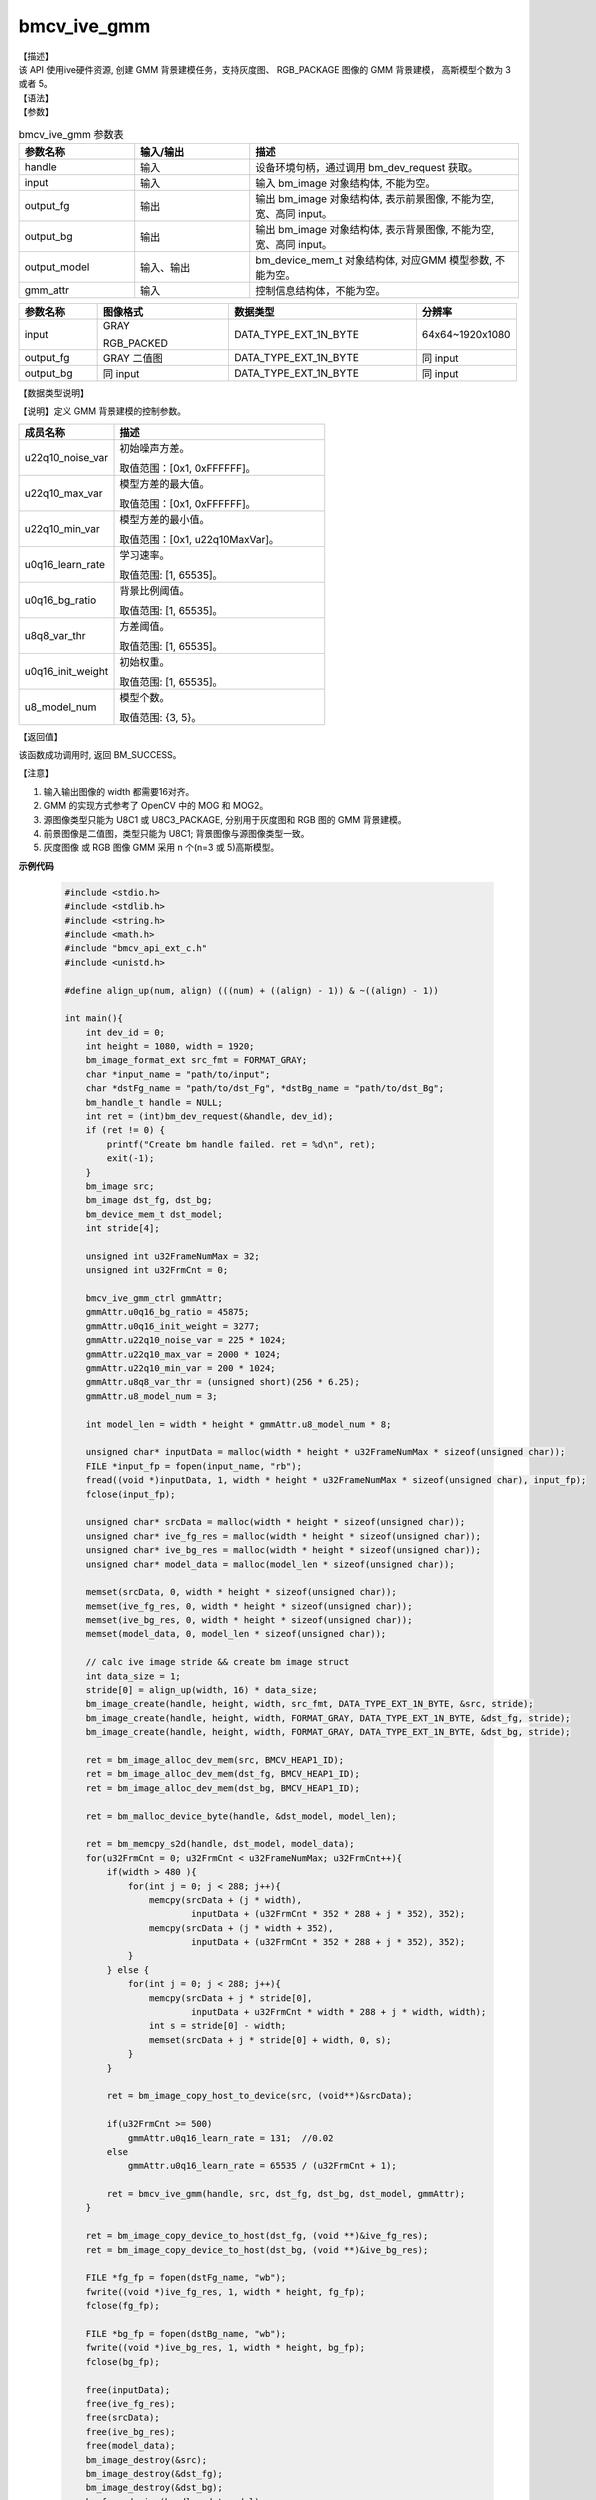 bmcv_ive_gmm
------------------------------

| 【描述】

| 该 API 使用ive硬件资源, 创建 GMM 背景建模任务，支持灰度图、 RGB_PACKAGE 图像的 GMM 背景建模， 高斯模型个数为 3 或者 5。

| 【语法】

.. code-block:: c++
    :linenos:
    :lineno-start: 1
    :force:

    bm_status_t bmcv_ive_gmm(
        bm_handle_t         handle,
        bm_image            input,
        bm_image            output_fg,
        bm_image            output_bg,
        bm_device_mem_t     output_model,
        bmcv_ive_gmm_ctrl   gmm_attr);

| 【参数】

.. list-table:: bmcv_ive_gmm 参数表
    :widths: 15 15 35

    * - **参数名称**
      - **输入/输出**
      - **描述**
    * - handle
      - 输入
      - 设备环境句柄，通过调用 bm_dev_request 获取。
    * - \input
      - 输入
      - 输入 bm_image 对象结构体, 不能为空。
    * - \output_fg
      - 输出
      - 输出 bm_image 对象结构体, 表示前景图像, 不能为空, 宽、高同 input。
    * - \output_bg
      - 输出
      - 输出 bm_image 对象结构体, 表示背景图像, 不能为空, 宽、高同 input。
    * - \output_model
      - 输入、输出
      - bm_device_mem_t 对象结构体, 对应GMM 模型参数, 不能为空。
    * - gmm_attr
      - 输入
      - 控制信息结构体，不能为空。

.. list-table::
    :widths: 25 42 60 32

    * - **参数名称**
      - **图像格式**
      - **数据类型**
      - **分辨率**
    * - input
      - GRAY

        RGB_PACKED
      - DATA_TYPE_EXT_1N_BYTE
      - 64x64~1920x1080
    * - output_fg
      - GRAY 二值图
      - DATA_TYPE_EXT_1N_BYTE
      - 同 input
    * - output_bg
      - 同 input
      - DATA_TYPE_EXT_1N_BYTE
      - 同 input

| 【数据类型说明】

【说明】定义 GMM 背景建模的控制参数。

.. code-block:: c++
    :linenos:
    :lineno-start: 1
    :force:

    typedef struct bmcv_ive_gmm_ctrl_s{
        unsigned int u22q10_noise_var;
        unsigned int u22q10_max_var;
        unsigned int u22q10_min_var;
        unsigned short u0q16_learn_rate;
        unsigned short u0q16_bg_ratio;
        unsigned short u8q8_var_thr;
        unsigned short u0q16_init_weight;
        unsigned char u8_model_num;
    } bmcv_ive_gmm_ctrl;

.. list-table::
    :widths: 45 100

    * - **成员名称**
      - **描述**
    * - u22q10_noise_var
      - 初始噪声方差。

        取值范围：[0x1, 0xFFFFFF]。
    * - u22q10_max_var
      - 模型方差的最大值。

        取值范围：[0x1, 0xFFFFFF]。
    * - u22q10_min_var
      - 模型方差的最小值。

        取值范围：[0x1, u22q10MaxVar]。
    * - u0q16_learn_rate
      - 学习速率。

        取值范围: [1, 65535]。
    * - u0q16_bg_ratio
      - 背景比例阈值。

        取值范围: [1, 65535]。
    * - u8q8_var_thr
      - 方差阈值。

        取值范围: [1, 65535]。
    * - u0q16_init_weight
      - 初始权重。

        取值范围: [1, 65535]。
    * - u8_model_num
      - 模型个数。

        取值范围: {3, 5}。

| 【返回值】

该函数成功调用时, 返回 BM_SUCCESS。

| 【注意】

1. 输入输出图像的 width 都需要16对齐。

2. GMM 的实现方式参考了 OpenCV 中的 MOG 和 MOG2。

3. 源图像类型只能为 U8C1 或 U8C3_PACKAGE, 分别用于灰度图和 RGB 图的 GMM 背景建模。

4. 前景图像是二值图，类型只能为 U8C1; 背景图像与源图像类型一致。

5. 灰度图像 或 RGB 图像 GMM 采用 n 个(n=3 或 5)高斯模型。


**示例代码**

    .. code-block:: c

      #include <stdio.h>
      #include <stdlib.h>
      #include <string.h>
      #include <math.h>
      #include "bmcv_api_ext_c.h"
      #include <unistd.h>

      #define align_up(num, align) (((num) + ((align) - 1)) & ~((align) - 1))

      int main(){
          int dev_id = 0;
          int height = 1080, width = 1920;
          bm_image_format_ext src_fmt = FORMAT_GRAY;
          char *input_name = "path/to/input";
          char *dstFg_name = "path/to/dst_Fg", *dstBg_name = "path/to/dst_Bg";
          bm_handle_t handle = NULL;
          int ret = (int)bm_dev_request(&handle, dev_id);
          if (ret != 0) {
              printf("Create bm handle failed. ret = %d\n", ret);
              exit(-1);
          }
          bm_image src;
          bm_image dst_fg, dst_bg;
          bm_device_mem_t dst_model;
          int stride[4];

          unsigned int u32FrameNumMax = 32;
          unsigned int u32FrmCnt = 0;

          bmcv_ive_gmm_ctrl gmmAttr;
          gmmAttr.u0q16_bg_ratio = 45875;
          gmmAttr.u0q16_init_weight = 3277;
          gmmAttr.u22q10_noise_var = 225 * 1024;
          gmmAttr.u22q10_max_var = 2000 * 1024;
          gmmAttr.u22q10_min_var = 200 * 1024;
          gmmAttr.u8q8_var_thr = (unsigned short)(256 * 6.25);
          gmmAttr.u8_model_num = 3;

          int model_len = width * height * gmmAttr.u8_model_num * 8;

          unsigned char* inputData = malloc(width * height * u32FrameNumMax * sizeof(unsigned char));
          FILE *input_fp = fopen(input_name, "rb");
          fread((void *)inputData, 1, width * height * u32FrameNumMax * sizeof(unsigned char), input_fp);
          fclose(input_fp);

          unsigned char* srcData = malloc(width * height * sizeof(unsigned char));
          unsigned char* ive_fg_res = malloc(width * height * sizeof(unsigned char));
          unsigned char* ive_bg_res = malloc(width * height * sizeof(unsigned char));
          unsigned char* model_data = malloc(model_len * sizeof(unsigned char));

          memset(srcData, 0, width * height * sizeof(unsigned char));
          memset(ive_fg_res, 0, width * height * sizeof(unsigned char));
          memset(ive_bg_res, 0, width * height * sizeof(unsigned char));
          memset(model_data, 0, model_len * sizeof(unsigned char));

          // calc ive image stride && create bm image struct
          int data_size = 1;
          stride[0] = align_up(width, 16) * data_size;
          bm_image_create(handle, height, width, src_fmt, DATA_TYPE_EXT_1N_BYTE, &src, stride);
          bm_image_create(handle, height, width, FORMAT_GRAY, DATA_TYPE_EXT_1N_BYTE, &dst_fg, stride);
          bm_image_create(handle, height, width, FORMAT_GRAY, DATA_TYPE_EXT_1N_BYTE, &dst_bg, stride);

          ret = bm_image_alloc_dev_mem(src, BMCV_HEAP1_ID);
          ret = bm_image_alloc_dev_mem(dst_fg, BMCV_HEAP1_ID);
          ret = bm_image_alloc_dev_mem(dst_bg, BMCV_HEAP1_ID);

          ret = bm_malloc_device_byte(handle, &dst_model, model_len);

          ret = bm_memcpy_s2d(handle, dst_model, model_data);
          for(u32FrmCnt = 0; u32FrmCnt < u32FrameNumMax; u32FrmCnt++){
              if(width > 480 ){
                  for(int j = 0; j < 288; j++){
                      memcpy(srcData + (j * width),
                              inputData + (u32FrmCnt * 352 * 288 + j * 352), 352);
                      memcpy(srcData + (j * width + 352),
                              inputData + (u32FrmCnt * 352 * 288 + j * 352), 352);
                  }
              } else {
                  for(int j = 0; j < 288; j++){
                      memcpy(srcData + j * stride[0],
                              inputData + u32FrmCnt * width * 288 + j * width, width);
                      int s = stride[0] - width;
                      memset(srcData + j * stride[0] + width, 0, s);
                  }
              }

              ret = bm_image_copy_host_to_device(src, (void**)&srcData);

              if(u32FrmCnt >= 500)
                  gmmAttr.u0q16_learn_rate = 131;  //0.02
              else
                  gmmAttr.u0q16_learn_rate = 65535 / (u32FrmCnt + 1);

              ret = bmcv_ive_gmm(handle, src, dst_fg, dst_bg, dst_model, gmmAttr);
          }

          ret = bm_image_copy_device_to_host(dst_fg, (void **)&ive_fg_res);
          ret = bm_image_copy_device_to_host(dst_bg, (void **)&ive_bg_res);

          FILE *fg_fp = fopen(dstFg_name, "wb");
          fwrite((void *)ive_fg_res, 1, width * height, fg_fp);
          fclose(fg_fp);

          FILE *bg_fp = fopen(dstBg_name, "wb");
          fwrite((void *)ive_bg_res, 1, width * height, bg_fp);
          fclose(bg_fp);

          free(inputData);
          free(ive_fg_res);
          free(srcData);
          free(ive_bg_res);
          free(model_data);
          bm_image_destroy(&src);
          bm_image_destroy(&dst_fg);
          bm_image_destroy(&dst_bg);
          bm_free_device(handle, dst_model);

          bm_dev_free(handle);
          return 0;
      }